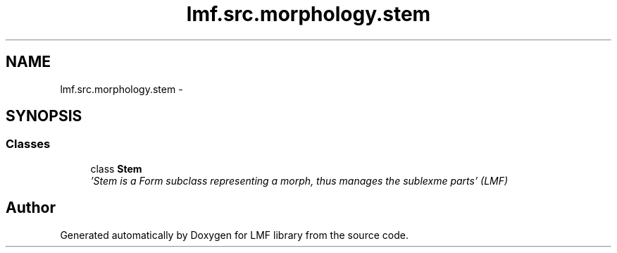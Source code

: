 .TH "lmf.src.morphology.stem" 3 "Fri Jul 24 2015" "LMF library" \" -*- nroff -*-
.ad l
.nh
.SH NAME
lmf.src.morphology.stem \- 
.SH SYNOPSIS
.br
.PP
.SS "Classes"

.in +1c
.ti -1c
.RI "class \fBStem\fP"
.br
.RI "\fI'Stem is a Form subclass representing a morph, thus manages the sublexme parts' (LMF) \fP"
.in -1c
.SH "Author"
.PP 
Generated automatically by Doxygen for LMF library from the source code\&.
